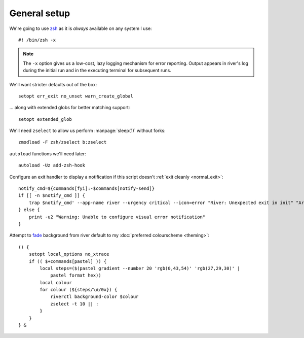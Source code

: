 General setup
-------------

We're going to use zsh_ as it is *always* available on any system I use::

    #! /bin/zsh -x

.. note::

    The ``-x`` option gives us a low-cost, lazy logging mechanism for error
    reporting.  Output appears in river's log during the initial run and in the
    executing terminal for subsequent runs.

We'll want stricter defaults out of the box::

    setopt err_exit no_unset warn_create_global

.. _extended_glob:

… along with extended globs for better matching support::

    setopt extended_glob

We'll need ``zselect`` to allow us perform :manpage:`sleep(1)` without forks::

    zmodload -F zsh/zselect b:zselect

.. _add_zsh_hook:

``autoload`` functions we'll need later::

    autoload -Uz add-zsh-hook

.. _exit_trap:

Configure an exit handler to display a notification if this script doesn't
:ref:`exit cleanly <normal_exit>`::

    notify_cmd=${commands[fyi]:-$commands[notify-send]}
    if [[ -n $notify_cmd ]] {
        trap $notify_cmd' --app-name river --urgency critical --icon=error "River: Unexpected exit in init" "Around line $LINENO"' EXIT
    } else {
        print -u2 "Warning: Unable to configure visual error notification"
    }

.. _background_fade:

Attempt to fade_ background from river default to my :doc:`preferred
colourscheme <theming>`::

    () {
        setopt local_options no_xtrace
        if (( $+commands[pastel] )) {
            local steps=($(pastel gradient --number 20 'rgb(0,43,54)' 'rgb(27,29,30)' |
                pastel format hex))
            local colour
            for colour (${steps/\#/0x}) {
                riverctl background-color $colour
                zselect -t 10 || :
            }
        }
    } &

.. _zsh: https://www.zsh.org/
.. _fade: https://github.com/sharkdp/pastel
